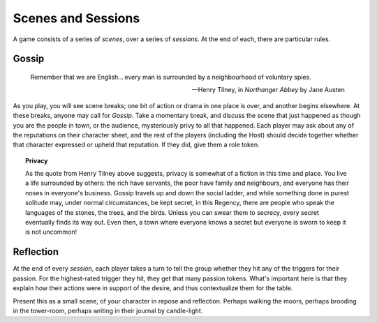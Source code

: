 Scenes and Sessions
===================

A game consists of a series of *scenes*, over a series of *sessions*. At
the end of each, there are particular rules.

Gossip
------

.. epigraph::
   Remember that we are English... every man is surrounded by a
   neighbourhood of voluntary spies.

   -- Henry Tilney, in *Northanger Abbey* by Jane Austen

As you play, you will see scene breaks; one bit of action or drama in
one place is over, and another begins elsewhere. At these breaks, anyone
may call for *Gossip*. Take a momentary break, and discuss the scene
that just happened as though you are the people in town, or the
audience, mysteriously privy to all that happened. Each player may ask
about any of the reputations on their character sheet, and the rest of
the players (including the Host) should decide together whether that
character expressed or upheld that reputation. If they did, give them a
role token.

.. topic:: Privacy

   As the quote from Henry Tilney above suggests, privacy is somewhat of
   a fiction in this time and place. You live a life surrounded by
   others: the rich have servants, the poor have family and neighbours,
   and everyone has their noses in everyone's business. Gossip travels
   up and down the social ladder, and while something done in purest
   solitude may, under normal circumstances, be kept secret, in this
   Regency, there are people who speak the languages of the stones, the
   trees, and the birds. Unless you can swear them to secrecy, every
   secret eventually finds its way out. Even then, a town where everyone
   knows a secret but everyone is sworn to keep it is not uncommon!

Reflection
----------

.. index:: passion tokens

At the end of every *session*, each player takes a turn to tell the
group whether they hit any of the triggers for their passion. For the
highest-rated trigger they hit, they get that many passion tokens.
What's important here is that they explain how their actions were in
support of the desire, and thus contextualize them for the table.

Present this as a small scene, of your character in repose and
reflection.  Perhaps walking the moors, perhaps brooding in the
tower-room, perhaps writing in their journal by candle-light.

.. todo:: Example:

   Add examples of Gossip and Reflection.
